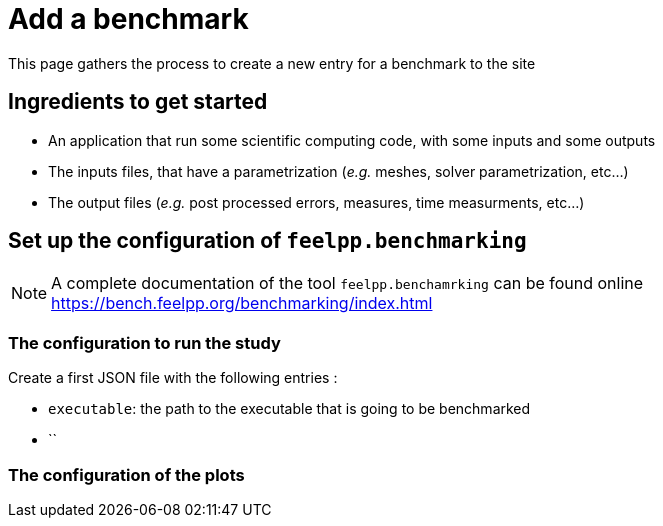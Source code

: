 = Add a benchmark

This page gathers the process to create a new entry for a benchmark to the site

== Ingredients to get started

- An application that run some scientific computing code, with some inputs and some outputs
- The inputs files, that have a parametrization (_e.g._ meshes, solver parametrization, etc...)
- The output files (_e.g._ post processed errors, measures, time measurments, etc...)


== Set up the configuration of `feelpp.benchmarking`

NOTE: A complete documentation of the tool `feelpp.benchamrking` can be found online https://bench.feelpp.org/benchmarking/index.html

=== The configuration to run the study

Create a first JSON file with the following entries :

- `executable`: the path to the executable that is going to be benchmarked
- ``


=== The configuration of the plots